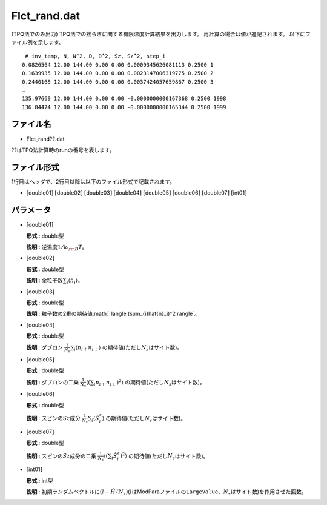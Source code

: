 .. highlight:: none

.. _Subsec:flctrand:

Flct\_rand.dat
~~~~~~~~~~~~~~

| (TPQ法でのみ出力)
  TPQ法での揺らぎに関する有限温度計算結果を出力します。
  再計算の場合は値が追記されます。 以下にファイル例を示します。

::

     # inv_temp, N, N^2, D, D^2, Sz, Sz^2, step_i
    0.0826564 12.00 144.00 0.00 0.00 0.0009345626081113 0.2500 1
    0.1639935 12.00 144.00 0.00 0.00 0.0023147006319775 0.2500 2
    0.2440168 12.00 144.00 0.00 0.00 0.0037424057659867 0.2500 3
    …
    135.97669 12.00 144.00 0.00 0.00 -0.0000000000167368 0.2500 1998
    136.04474 12.00 144.00 0.00 0.00 -0.0000000000165344 0.2500 1999

ファイル名
^^^^^^^^^^

-  Flct\_rand??.dat

??はTPQ法計算時のrunの番号を表します。

ファイル形式
^^^^^^^^^^^^

1行目はヘッダで、2行目以降は以下のファイル形式で記載されます。

-  :math:`[`\ double01\ :math:`]` :math:`[`\ double02\ :math:`]`
   :math:`[`\ double03\ :math:`]` :math:`[`\ double04\ :math:`]`
   :math:`[`\ double05\ :math:`]` :math:`[`\ double06\ :math:`]`
   :math:`[`\ double07\ :math:`]` :math:`[`\ int01\ :math:`]`

パラメータ
^^^^^^^^^^

-  :math:`[`\ double01\ :math:`]`

   **形式 :** double型

   **説明 :** 逆温度\ :math:`1/{k_{\rm B}T}`\ 。

-  :math:`[`\ double02\ :math:`]`

   **形式 :** double型

   **説明 :** 全粒子数\ :math:`\sum_{i} \langle \hat{n}_i \rangle`\ 。

-  :math:`[`\ double03\ :math:`]`

   **形式 :** double型

   **説明 :**
   粒子数の2乗の期待値\ :math:` \langle (\sum_{i}\hat{n}_i)^2 \rangle`\ 。

-  :math:`[`\ double04\ :math:`]`

   **形式 :** double型

   **説明 :** ダブロン
   :math:`\frac{1}{N_s} \sum_{i}\langle n_{i\uparrow}n_{i\downarrow}\rangle`
   の期待値(ただし\ :math:`N_s`\ はサイト数)。

-  :math:`[`\ double05\ :math:`]`

   **形式 :** double型

   **説明 :** ダブロンの二乗
   :math:`\frac{1}{N_s} \langle (\sum_{i}n_{i\uparrow} n_{i\downarrow})^2\rangle`
   の期待値(ただし\ :math:`N_s`\ はサイト数)。

-  :math:`[`\ double06\ :math:`]`

   **形式 :** double型

   **説明 :** スピンの\ :math:`Sz`\ 成分
   :math:`\frac{1}{N_s} \sum_{i}\langle \hat{S}_i^z\rangle`
   の期待値(ただし\ :math:`N_s`\ はサイト数)。

-  :math:`[`\ double07\ :math:`]`

   **形式 :** double型

   **説明 :** スピンの\ :math:`Sz`\ 成分の二乗
   :math:`\frac{1}{N_s} \langle (\sum_{i} \hat{S}_i^z)^2\rangle`
   の期待値(ただし\ :math:`N_s`\ はサイト数)。

-  :math:`[`\ int01\ :math:`]`

   **形式 :** int型

   **説明 :**
   初期ランダムベクトルに\ :math:`(l-\hat{H}/N_{s})`\ (:math:`l`\ はModParaファイルの\ ``LargeValue``\ 、\ :math:`N_{s}`\ はサイト数)を作用させた回数。


.. raw:: latex

   \newpage
